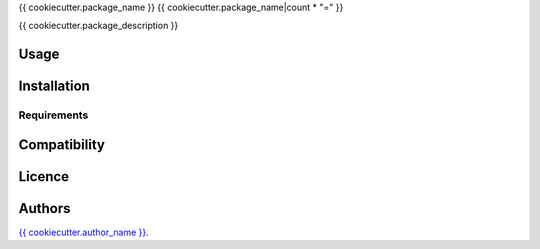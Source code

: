 {{ cookiecutter.package_name }}
{{ cookiecutter.package_name|count * "=" }}

{{ cookiecutter.package_description }}

Usage
-----

Installation
------------

Requirements
^^^^^^^^^^^^

Compatibility
-------------

Licence
-------

Authors
-------

`{{ cookiecutter.author_name }} <{{ cookiecutter.author_email }}>`_.
